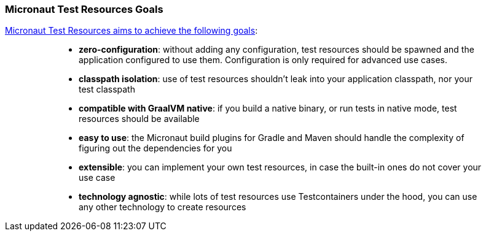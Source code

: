 === Micronaut Test Resources Goals

https://melix.github.io/blog/2022/08/micronaut-test-resources.html[Micronaut Test Resources aims to achieve the following goals]:

____
> * **zero-configuration**: without adding any configuration, test resources should be spawned and the application configured to use them. Configuration is only required for advanced use cases.
> * **classpath isolation**: use of test resources shouldn’t leak into your application classpath, nor your test classpath
> * **compatible with GraalVM native**: if you build a native binary, or run tests in native mode, test resources should be available
> * **easy to use**: the Micronaut build plugins for Gradle and Maven should handle the complexity of figuring out the dependencies for you
> * **extensible**: you can implement your own test resources, in case the built-in ones do not cover your use case
> * **technology agnostic**: while lots of test resources use Testcontainers under the hood, you can use any other technology to create resources
____
